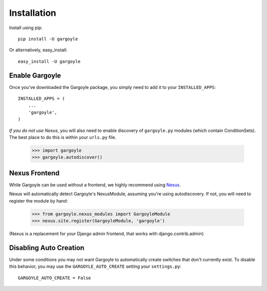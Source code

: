 Installation
============

Install using pip::

	pip install -U gargoyle

Or alternatively, easy_install::

	easy_install -U gargoyle

Enable Gargoyle
---------------

Once you've downloaded the Gargoyle package, you simply need to add it to your ``INSTALLED_APPS``::

	INSTALLED_APPS = (
	    ...
	    'gargoyle',
	)

*If you do not use Nexus*, you will also need to enable discovery of ``gargoyle.py`` modules (which contain ConditionSets).
The best place to do this is within your ``urls.py`` file.

	>>> import gargoyle
	>>> gargoyle.autodiscover()

Nexus Frontend
--------------

While Gargoyle can be used without a frontend, we highly recommend using `Nexus <https://github.com/dcramer/nexus>`_.

Nexus will automatically detect Gargoyle's NexusModule, assuming you're using autodiscovery. If not, you will need to register
the module by hand:

	>>> from gargoyle.nexus_modules import GargoyleModule
	>>> nexus.site.register(GargoyleModule, 'gargoyle')

(Nexus is a replacement for your Django admin frontend, that works with django.contrib.admin)

Disabling Auto Creation
-----------------------

Under some conditions you may not want Gargoyle to automatically create switches that don't currently exist. To disable this behavior,
you may use the ``GARGOYLE_AUTO_CREATE`` setting your ``settings.py``::

    GARGOYLE_AUTO_CREATE = False